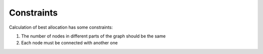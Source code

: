 ===========
Constraints
===========

Calculation of best allocation has some constraints:

1. The number of nodes in different parts of the graph should be the same

2. Each node must be connected with another one  

